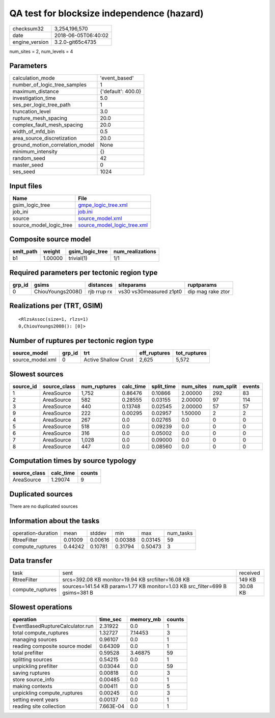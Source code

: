 QA test for blocksize independence (hazard)
===========================================

============== ===================
checksum32     3,254,196,570      
date           2018-06-05T06:40:02
engine_version 3.2.0-git65c4735   
============== ===================

num_sites = 2, num_levels = 4

Parameters
----------
=============================== ==================
calculation_mode                'event_based'     
number_of_logic_tree_samples    1                 
maximum_distance                {'default': 400.0}
investigation_time              5.0               
ses_per_logic_tree_path         1                 
truncation_level                3.0               
rupture_mesh_spacing            20.0              
complex_fault_mesh_spacing      20.0              
width_of_mfd_bin                0.5               
area_source_discretization      20.0              
ground_motion_correlation_model None              
minimum_intensity               {}                
random_seed                     42                
master_seed                     0                 
ses_seed                        1024              
=============================== ==================

Input files
-----------
======================= ============================================================
Name                    File                                                        
======================= ============================================================
gsim_logic_tree         `gmpe_logic_tree.xml <gmpe_logic_tree.xml>`_                
job_ini                 `job.ini <job.ini>`_                                        
source                  `source_model.xml <source_model.xml>`_                      
source_model_logic_tree `source_model_logic_tree.xml <source_model_logic_tree.xml>`_
======================= ============================================================

Composite source model
----------------------
========= ======= =============== ================
smlt_path weight  gsim_logic_tree num_realizations
========= ======= =============== ================
b1        1.00000 trivial(1)      1/1             
========= ======= =============== ================

Required parameters per tectonic region type
--------------------------------------------
====== ================= =========== ======================= =================
grp_id gsims             distances   siteparams              ruptparams       
====== ================= =========== ======================= =================
0      ChiouYoungs2008() rjb rrup rx vs30 vs30measured z1pt0 dip mag rake ztor
====== ================= =========== ======================= =================

Realizations per (TRT, GSIM)
----------------------------

::

  <RlzsAssoc(size=1, rlzs=1)
  0,ChiouYoungs2008(): [0]>

Number of ruptures per tectonic region type
-------------------------------------------
================ ====== ==================== ============ ============
source_model     grp_id trt                  eff_ruptures tot_ruptures
================ ====== ==================== ============ ============
source_model.xml 0      Active Shallow Crust 2,625        5,572       
================ ====== ==================== ============ ============

Slowest sources
---------------
========= ============ ============ ========= ========== ========= ========= ======
source_id source_class num_ruptures calc_time split_time num_sites num_split events
========= ============ ============ ========= ========== ========= ========= ======
1         AreaSource   1,752        0.86476   0.10866    2.00000   292       83    
2         AreaSource   582          0.28555   0.03155    2.00000   97        114   
3         AreaSource   440          0.13748   0.02545    2.00000   57        57    
9         AreaSource   222          0.00295   0.02957    1.50000   2         2     
4         AreaSource   267          0.0       0.02765    0.0       0         0     
5         AreaSource   518          0.0       0.09239    0.0       0         0     
6         AreaSource   316          0.0       0.05002    0.0       0         0     
7         AreaSource   1,028        0.0       0.09000    0.0       0         0     
8         AreaSource   447          0.0       0.08560    0.0       0         0     
========= ============ ============ ========= ========== ========= ========= ======

Computation times by source typology
------------------------------------
============ ========= ======
source_class calc_time counts
============ ========= ======
AreaSource   1.29074   9     
============ ========= ======

Duplicated sources
------------------
There are no duplicated sources

Information about the tasks
---------------------------
================== ======= ======= ======= ======= =========
operation-duration mean    stddev  min     max     num_tasks
RtreeFilter        0.01009 0.00616 0.00388 0.03145 59       
compute_ruptures   0.44242 0.10781 0.31794 0.50473 3        
================== ======= ======= ======= ======= =========

Data transfer
-------------
================ ============================================================================ ========
task             sent                                                                         received
RtreeFilter      srcs=392.08 KB monitor=19.94 KB srcfilter=16.08 KB                           149 KB  
compute_ruptures sources=141.54 KB param=1.77 KB monitor=1.03 KB src_filter=699 B gsims=381 B 30.08 KB
================ ============================================================================ ========

Slowest operations
------------------
=============================== ========= ========= ======
operation                       time_sec  memory_mb counts
=============================== ========= ========= ======
EventBasedRuptureCalculator.run 2.31922   0.0       1     
total compute_ruptures          1.32727   7.14453   3     
managing sources                0.96107   0.0       1     
reading composite source model  0.64309   0.0       1     
total prefilter                 0.59528   3.46875   59    
splitting sources               0.54215   0.0       1     
unpickling prefilter            0.03044   0.0       59    
saving ruptures                 0.00818   0.0       3     
store source_info               0.00485   0.0       1     
making contexts                 0.00411   0.0       5     
unpickling compute_ruptures     0.00245   0.0       3     
setting event years             0.00137   0.0       1     
reading site collection         7.663E-04 0.0       1     
=============================== ========= ========= ======